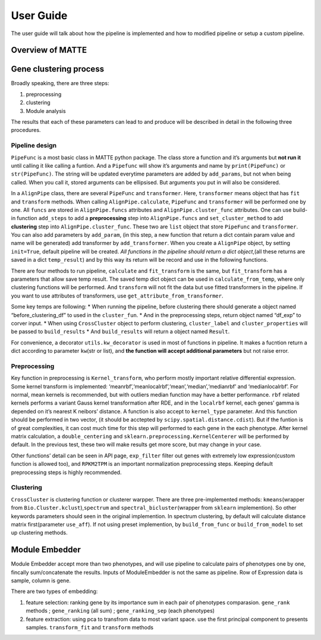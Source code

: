 User Guide
================

The user guide will talk about how the pipeline is implemented and how
to modified pipeline or setup a custom pipeline.

Overview of MATTE
-----------------


.. image:: image.png
.. image:: image-2.png

Gene clustering process
-----------------------

Broadly speaking, there are three steps:

1. preprocessing
2. clustering
3. Module analysis

The results that each of these parameters can lead to and produce will
be described in detail in the following three procedures.

Pipeline design
~~~~~~~~~~~~~~~

``PipeFunc`` is a most basic class in MATTE python package. The class
store a function and it’s arguments but **not run it** until calling it
like calling a funtion. And a ``Pipefunc`` will show it’s arguments and
name by ``print(PipeFunc)`` or ``str(PipeFunc)``. The string will be
updated everytime parameters are added by ``add_params``, but not when
being called. When you call it, stored arguments can be ellipsised. But
arguments you put in will also be considered.

In a ``AlignPipe`` class, there are several ``PipeFunc`` and
``transformer``. Here, ``transformer`` means object that has ``fit`` and
``transform`` methods. When calling ``AlignPipe.calculate``,
``PipeFunc`` and ``transformer`` will be performed one by one. All
``funcs`` are stored in ``AlignPipe.funcs`` attributes and
``AlignPipe.cluster_func`` attributes. One can use build-in function
``add_steps`` to add a **preprocessing** step into ``AlignPipe.funcs``
and ``set_cluster_method`` to add **clustering** step into
``AlignPipe.cluster_func``. These two are ``list`` object that store
``PipeFunc`` and ``transformer``. You can also add parameters by
``add_param``, (in this step, a new function that return a dict contain
param value and name will be generated) add transformer by
``add_transformer``. When you create a ``AlignPipe`` object, by setting
``init=True``, default pipeline will be created. *All functions in the
pipeline should return a dict object*,(all these returns are saved in a
dict ``temp_result``) and by this way its return will be record and use
in the following functions.

There are four methods to run pipeline, ``calculate`` and
``fit_transform`` is the same, but ``fit_transform`` has a parameters
that allow save temp result. The saved temp dict object can be used in
``calculate_from_temp``, where only clustering functions will be
performed. And ``transform`` will not fit the data but use fitted
transformers in the pipeline. If you want to use attributes of
transformers, use ``get_attribute_from_transformer``.

Some key temps are following: \* When running the pipeline, before
clustering there should generate a object named “before_clustering_df”
to used in the ``cluster_fun``. \* And in the preprocessing steps,
return object named “df_exp” to corver input. \* When using
``CrossCluster`` object to perform clustering, ``cluster_label`` and
``cluster_properties`` will be passed to ``build_results`` \* And
``build_results`` will return a object named ``Result``.

For convenience, a decorator ``utils.kw_decorator`` is used in most of
functions in pipeline. It makes a fucntion return a dict according to
parameter ``kw``\ (str or list), and **the function will accept
additional parameters** but not raise error.

Preprocessing
~~~~~~~~~~~~~

Key function in preprocessing is ``Kernel_transform``, who perform
mostly important relative differential expression. Some kernel transform
is implemented: ‘meanrbf’,‘meanlocalrbf’,‘mean’,‘median’,‘medianrbf’ and
‘medianlocalrbf’. For normal, mean kernels is recommended, but with
outliers median function may have a better performance. ``rbf`` related
kernels performs a variant Gauss kernel transformation after RDE, and in
the ``localrbf`` kernel, each genes’ gamma is depended on it’s nearest K
neibors’ distance. A function is also accept to ``kernel_type``
parameter. And this function should be performed in two vector, (it
should be acctepted by ``scipy.spatial.distance.cdist``). But if the
funtion is of great complexities, it can cost much time for this step
will performed to each gene in the each phenotype. After kernel matrix
calculation, a ``double_centering`` and
``sklearn.preprocessing.KernelCenterer`` will be performed by default.
In the previous test, these two will make results get more score, but
may change in your case.

Other functions’ detail can be seen in API page, ``exp_filter`` filter
out genes with extremely low expression(custom function is allowed too),
and ``RPKM2TPM`` is an important normalization preprocessing steps.
Keeping default preprocessing steps is highly recommended.

Clustering
~~~~~~~~~~

``CrossCluster`` is clustering function or clusterer warpper. There are
three pre-implemented methods: ``kmeans``\ (wrapper from
``Bio.Cluster.kclust``),\ ``spectrum`` and
``spectral_bicluster``\ (wrapper from ``sklearn`` implemention). So
other keywords parameters should seen in the original implemention. In
spectrum clustering, by default will calculate distance matrix
first(parameter ``use_aff``). If not using preset implemention, by
``build_from_func`` or ``build_from_model`` to set up clustering
methods.

Module Embedder
---------------

Module Embedder accept more than two phenotypes, and will use pipeline
to calculate pairs of phenotypes one by one, fincally sum/concatenate
the results. Inputs of ModuleEmbedder is not the same as pipeline. Row
of Expression data is sample, column is gene.

There are two types of embedding:

1. feature selection: ranking gene by its importance sum in each pair of
   phenotypes comparasion. ``gene_rank`` methods ; ``gene_ranking`` (all
   sum) ; ``gene_ranking_sep`` (each phenotypes)
2. feature extraction: using pca to transfrom data to most variant
   space. use the first principal component to presents samples.
   ``transform_fit`` and ``transform`` methods

